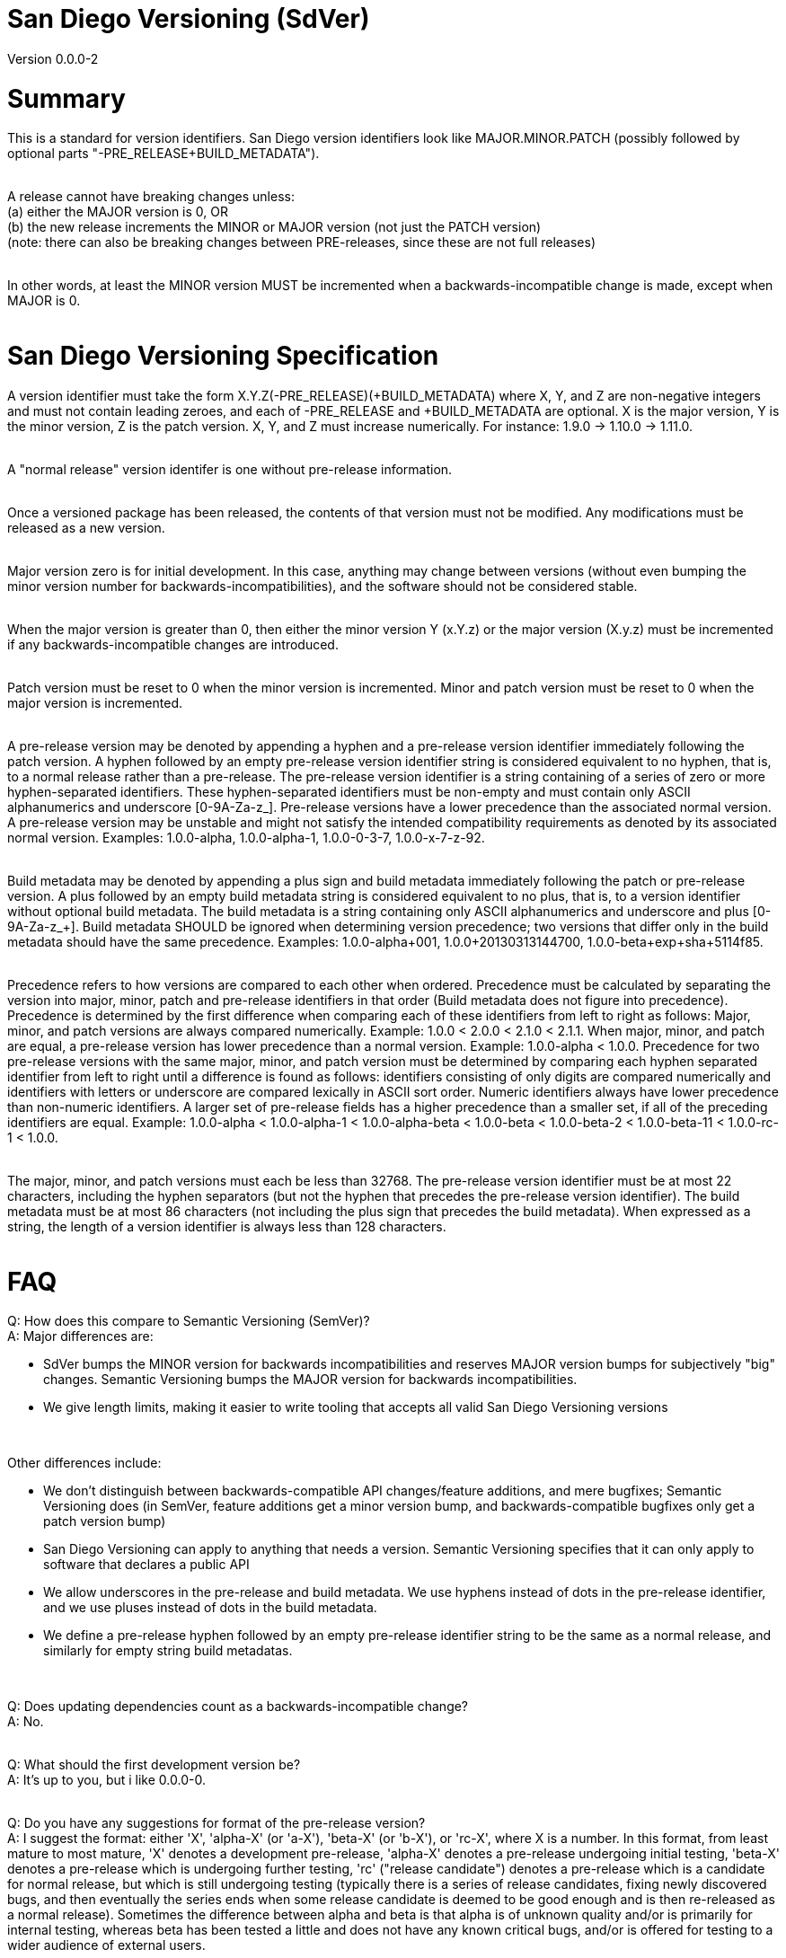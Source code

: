 = San Diego Versioning (SdVer)

Version 0.0.0-2

= Summary

This is a standard for version identifiers. San Diego version identifiers look like MAJOR.MINOR.PATCH (possibly followed by optional parts "-PRE_RELEASE+BUILD_METADATA").
 +
 +

A release cannot have breaking changes unless: +
 (a) either the MAJOR version is 0, OR +
 (b) the new release increments the MINOR or MAJOR version (not just the PATCH version) +
 (note: there can also be breaking changes between PRE-releases, since these are not full releases)
 +
 +

In other words, at least the MINOR version MUST be incremented when a backwards-incompatible change is made, except when MAJOR is 0.
 +
 +


= San Diego Versioning Specification
A version identifier must take the form X.Y.Z(-PRE_RELEASE)(+BUILD_METADATA) where X, Y, and Z are non-negative integers and must not contain leading zeroes, and each of -PRE_RELEASE and +BUILD_METADATA are optional. X is the major version, Y is the minor version, Z is the patch version. X, Y, and Z must increase numerically. For instance: 1.9.0 -> 1.10.0 -> 1.11.0.
 +
 +

A "normal release" version identifer is one without pre-release information.
 +
 +

Once a versioned package has been released, the contents of that version must not be modified. Any modifications must be released as a new version.
 +
 +

Major version zero is for initial development. In this case, anything may change between versions (without even bumping the minor version number for backwards-incompatibilities), and the software should not be considered stable.
 +
 +

When the major version is greater than 0, then either the minor version Y (x.Y.z) or the major version (X.y.z) must be incremented if any backwards-incompatible changes are introduced.
 +
 +

Patch version must be reset to 0 when the minor version is incremented. Minor and patch version must be reset to 0 when the major version is incremented.
 +
 +

A pre-release version may be denoted by appending a hyphen and a pre-release version identifier immediately following the patch version. A hyphen followed by an empty pre-release version identifier string is considered equivalent to no hyphen, that is, to a normal release rather than a pre-release. The pre-release version identifier is a string containing of a series of zero or more hyphen-separated identifiers. These hyphen-separated identifiers must be non-empty and must contain only ASCII alphanumerics and underscore [0-9A-Za-z_]. Pre-release versions have a lower precedence than the associated normal version. A pre-release version may be unstable and might not satisfy the intended compatibility requirements as denoted by its associated normal version. Examples: 1.0.0-alpha, 1.0.0-alpha-1, 1.0.0-0-3-7, 1.0.0-x-7-z-92.
 +
 +

Build metadata may be denoted by appending a plus sign and build metadata immediately following the patch or pre-release version. A plus followed by an empty build metadata string is considered equivalent to no plus, that is, to a version identifier without optional build metadata. The build metadata is a string containing only ASCII alphanumerics and underscore and plus [0-9A-Za-z_+]. Build metadata SHOULD be ignored when determining version precedence; two versions that differ only in the build metadata should have the same precedence. Examples: 1.0.0-alpha+001, 1.0.0+20130313144700, 1.0.0-beta+exp+sha+5114f85.
 +
 +

Precedence refers to how versions are compared to each other when ordered. Precedence must be calculated by separating the version into major, minor, patch and pre-release identifiers in that order (Build metadata does not figure into precedence). Precedence is determined by the first difference when comparing each of these identifiers from left to right as follows: Major, minor, and patch versions are always compared numerically. Example: 1.0.0 < 2.0.0 < 2.1.0 < 2.1.1. When major, minor, and patch are equal, a pre-release version has lower precedence than a normal version. Example: 1.0.0-alpha < 1.0.0. Precedence for two pre-release versions with the same major, minor, and patch version must be determined by comparing each hyphen separated identifier from left to right until a difference is found as follows: identifiers consisting of only digits are compared numerically and identifiers with letters or underscore are compared lexically in ASCII sort order. Numeric identifiers always have lower precedence than non-numeric identifiers. A larger set of pre-release fields has a higher precedence than a smaller set, if all of the preceding identifiers are equal. Example: 1.0.0-alpha < 1.0.0-alpha-1 < 1.0.0-alpha-beta < 1.0.0-beta < 1.0.0-beta-2 < 1.0.0-beta-11 < 1.0.0-rc-1 < 1.0.0.
 +
 +

The major, minor, and patch versions must each be less than 32768. The pre-release version identifier must be at most 22 characters, including the hyphen separators (but not the hyphen that precedes the pre-release version identifier). The build metadata must be at most 86 characters (not including the plus sign that precedes the build metadata). When expressed as a string, the length of a version identifier is always less than 128 characters.
 +
 +



= FAQ
[qanda]

Q: How does this compare to Semantic Versioning (SemVer)? +
A: Major differences are:

* SdVer bumps the MINOR version for backwards incompatibilities and reserves MAJOR version bumps for subjectively "big" changes. Semantic Versioning bumps the MAJOR version for backwards incompatibilities.
* We give length limits, making it easier to write tooling that accepts all valid San Diego Versioning versions

{empty} +

Other differences include:

* We don't distinguish between backwards-compatible API changes/feature additions, and mere bugfixes; Semantic Versioning does (in SemVer, feature additions get a minor version bump, and backwards-compatible bugfixes only get a patch version bump)
* San Diego Versioning can apply to anything that needs a version. Semantic Versioning specifies that it can only apply to software that declares a public API
* We allow underscores in the pre-release and build metadata. We use hyphens instead of dots in the pre-release identifier, and we use pluses instead of dots in the build metadata.
* We define a pre-release hyphen followed by an empty pre-release identifier string to be the same as a normal release, and similarly for empty string build metadatas.

{empty} +

Q: Does updating dependencies count as a backwards-incompatible change? +
A: No.
 +
 +

Q: What should the first development version be? +
A: It's up to you, but i like 0.0.0-0.
 +
 +

Q: Do you have any suggestions for format of the pre-release version? +
A: I suggest the format: either 'X', 'alpha-X' (or 'a-X'), 'beta-X' (or 'b-X'), or 'rc-X', where X is a number. In this format, from least mature to most mature, 'X' denotes a development pre-release, 'alpha-X' denotes a pre-release undergoing initial testing, 'beta-X' denotes a pre-release which is undergoing further testing, 'rc' ("release candidate") denotes a pre-release which is a candidate for normal release, but which is still undergoing testing (typically there is a series of release candidates, fixing newly discovered bugs, and then eventually the series ends when some release candidate is deemed to be good enough and is then re-released as a normal release). Sometimes the difference between alpha and beta is that alpha is of unknown quality and/or is primarily for internal testing, whereas beta has been tested a little and does not have any known critical bugs, and/or is offered for testing to a wider audience of external users.
 +
 +

Q: What are some common uses of the build metadata? +
A: To include a commit hash and/or build date and/or build UUID and/or build options.
 +
 +

Q: Why do you allow empty pre-release identifiers and empty build metadatas? +
A: To allow tooling to store a version by three signed 16-bit numbers and two strings, and represent normal releases by leaving the pre-release identifier string empty.
 +
 +

Q: Why did you make the max character length of the pre-release and build metadatas 22 and 86 characters? +
A: The three numbers plus dot separators plus the hyphen plus the plus sign are at most 19 characters. We want the build metadata to fit at least a SHA-256 hash plus some other stuff, and a SHA-256 hash is often written as 64 hex digits. We'd like the whole thing to fit in 128 characters or less (256 characters just seemed like too much; also, with a 128-character limit, you can fit a version ID plus some other stuff in a 140- or 255- character field). If the 'other stuff' in the build metadata is 16 characters, and the pre-release identifier is the same length as that (16 characters), then the whole thing is at most 115 characters. 16 characters is a little tight for the pre-release id, and we have a little extra space with 115, and the 'other stuff' in build metadatas probably wants to be long as much as pre-release ids do, so if we give each of the build metadata and the pre-release ID 6 more characters, we get 126 characters total.
 +
 +

Q: If a system only supports San Diego Versioning with further restrictions, for example, with only one field within the pre-release identifier, or with shorter character limits, or without properly sorting pre-release identifiers, can it be said to support San Diego Versioning? +
A: Such a system can be described as supporting "San Diego Versioning but ...". For example, "San Diego Versioning but with all pre-release ids sorted alphabetically and with build metadata of max 32 characters", or "San Diego Versioning but with only numeric pre-release ids, constrained to be less than 256, and without build metadata". A system that can't be described in this way in a single sentence of reasonable length cannot be said to support San Diego Versioning.
 +
 +

Q: Who made this? +
A: Bayle Shanks, but most of the credit goes to Tom Preston-Werner and his Semantic Versioning, which inspired this, and from which i copied most of the wording.
 +
 +

Q: What is the copyright license for this document? +
A: CC BY-SA 3.0 ( https://creativecommons.org/licenses/by/3.0/ )
 +
 +
